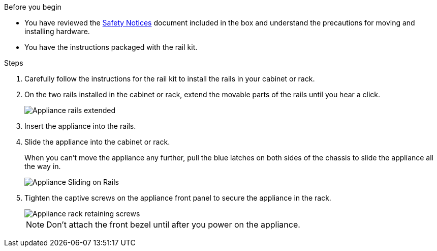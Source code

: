 // Install appliance SGF6112, SG110, SG1100
// Intro in referencing topic

.Before you begin

* You have reviewed the https://library.netapp.com/ecm/ecm_download_file/ECMP12475945[Safety Notices^] document included in the box and understand the precautions for moving and installing hardware.
* You have the instructions packaged with the rail kit.

.Steps

. Carefully follow the instructions for the rail kit to install the rails in your cabinet or rack.
. On the two rails installed in the cabinet or rack, extend the movable parts of the rails until you hear a click.
+
image::../media/rails_extended_out.gif[Appliance rails extended]

. Insert the appliance into the rails.
. Slide the appliance into the cabinet or rack.
+
When you can't move the appliance any further, pull the blue latches on both sides of the chassis to slide the appliance all the way in.
+
image::../media/sg6000_cn_rails_blue_button.gif[Appliance Sliding on Rails]

. Tighten the captive screws on the appliance front panel to secure the appliance in the rack.
+
image::../media/sg6060_rack_retaining_screws.png[Appliance rack retaining screws]

+
NOTE: Don't attach the front bezel until after you power on the appliance.
